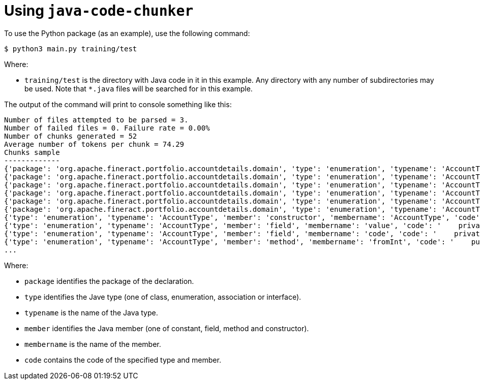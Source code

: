 = Using `java-code-chunker`

To use the Python package (as an example), use the following command:

    $ python3 main.py training/test

Where:

* `training/test` is the directory with Java code in it in this example. Any directory with any number of subdirectories may be used. Note that `*.java` files will be searched for in this example.

The output of the command will print to console something like this:

[source,bash]
```
Number of files attempted to be parsed = 3.
Number of failed files = 0. Failure rate = 0.00%
Number of chunks generated = 52
Average number of tokens per chunk = 74.29
Chunks sample
-------------
{'package': 'org.apache.fineract.portfolio.accountdetails.domain', 'type': 'enumeration', 'typename': 'AccountType', 'member': 'constant', 'membername': 'INVALID', 'code': 'INVALID(0, "accountType.invalid")'}
{'package': 'org.apache.fineract.portfolio.accountdetails.domain', 'type': 'enumeration', 'typename': 'AccountType', 'member': 'constant', 'membername': 'INDIVIDUAL', 'code': 'INDIVIDUAL(1, "accountType.individual")'}
{'package': 'org.apache.fineract.portfolio.accountdetails.domain', 'type': 'enumeration', 'typename': 'AccountType', 'member': 'constant', 'membername': 'GROUP', 'code': 'GROUP(2, "accountType.group")'}
{'package': 'org.apache.fineract.portfolio.accountdetails.domain', 'type': 'enumeration', 'typename': 'AccountType', 'member': 'constant', 'membername': 'JLG', 'code': 'JLG(3, "accountType.jlg")'}
{'package': 'org.apache.fineract.portfolio.accountdetails.domain', 'type': 'enumeration', 'typename': 'AccountType', 'member': 'constant', 'membername': 'GLIM', 'code': 'GLIM(4, "accountType.glim")'}
{'package': 'org.apache.fineract.portfolio.accountdetails.domain', 'type': 'enumeration', 'typename': 'AccountType', 'member': 'constant', 'membername': 'GSIM', 'code': 'GSIM(5, "accountType.gsim")'}
{'type': 'enumeration', 'typename': 'AccountType', 'member': 'constructor', 'membername': 'AccountType', 'code': '    AccountType(final Integer value, final String code) {\n        this.value = value;\n        this.code = code;\n    }'}
{'type': 'enumeration', 'typename': 'AccountType', 'member': 'field', 'membername': 'value', 'code': '    private final Integer value;\n'}
{'type': 'enumeration', 'typename': 'AccountType', 'member': 'field', 'membername': 'code', 'code': '    private final String code;\n\n'}
{'type': 'enumeration', 'typename': 'AccountType', 'member': 'method', 'membername': 'fromInt', 'code': '    public static AccountType fromInt(final Integer accountTypeValue) {\n\n        AccountType enumeration = AccountType.INVALID;\n        switch (accountTypeValue) {\n            case 1:\n                enumeration = AccountType.INDIVIDUAL;\n            break;\n            case 2:\n                enumeration = AccountType.GROUP;\n            break;\n            case 3:\n                enumeration = AccountType.JLG;\n            break;\n            case 4:\n                enumeration = AccountType.GLIM;\n            break;\n            case 5:\n                enumeration = AccountType.GSIM;\n            break;\n        }\n        return enumeration;\n    }'}
...

```

Where:

* `package` identifies the package of the declaration.
* `type` identifies the Jave type (one of class, enumeration, association or interface).
* `typename` is the name of the Java type.
* `member` identifies the Java member (one of constant, field, method and constructor).
* `membername` is the name of the member.
* `code` contains the code of the specified type and member.
